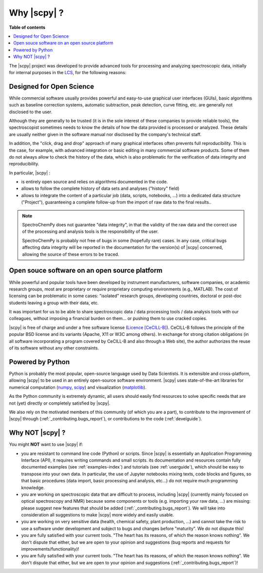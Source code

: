 .. _whyscpy:

****************************************
Why |scpy|  ?
****************************************

**Table of contents**

.. contents::
   :local:

The |scpy| project was developed to provide advanced tools for processing and
analyzing spectroscopic data, initially for internal purposes in the
`LCS <https://www.lcs.ensicaen.fr/>`__, for the following reasons:

Designed for Open Science
==========================

While commercial software usually provides powerful and easy-to-use graphical user interfaces (GUIs), basic algorithms
such as baseline correction systems, automatic subtraction, peak detection, curve fitting, etc. are generally not
disclosed to the user.

Although they are generally to be trusted (it is in the sole interest of these companies to provide reliable tools),
the spectroscopist sometimes needs to know the details of how the data provided is processed or analyzed. These details
are usually neither given in the software manual nor disclosed by the company's technical staff.

In addition, the "click, drag and drop" approach of many graphical interfaces often prevents full reproducibility. This
is the case, for example, with advanced integration or basic editing in many commercial software products. Some of them
do not always allow to check the history of the data, which is also problematic for the verification of data integrity
and reproducibility.

In particular, |scpy| :

- is entirely open source and relies on algorithms documented in the code.
- allows to follow the complete history of data sets and analyses ("history" field)
- allows to integrate the content of a particular job (data, scripts, notebooks, ...) into a dedicated data structure
  ("Project"), guaranteeing a complete follow-up from the import of raw data to the final results..

.. note::

    SpectroChemPy does not guarantee "data integrity", in that the validity of the raw data and the correct use of the
    processing and analysis tools is the responsibility of the user.

    SpectroChemPy is probably not free of bugs in some (hopefully rare) cases. In any case, critical bugs affecting data
    integrity will be reported in the documentation for the version(s) of |scpy| concerned, allowing the source
    of these errors to be traced.

Open souce software on an open source platform
===============================================

While powerful and popular tools have been developed by instrument manufacturers, software companies, or academic
research groups, most are proprietary or require proprietary computing environments (e.g., MATLAB). The cost of
licensing can be problematic in some cases: "isolated" research groups, developing countries, doctoral or post-doc
students leaving a group with their data, etc.

It was important for us to be able to share spectroscopic data / data processing tools / data analysis tools with our
colleagues, without imposing a financial burden on them... or pushing them to use cracked copies.

|scpy| is free of charge and under a free software license
(`Licence [CeCILL-B] <https://cecill.info/index.en.html>`__). CeCILL-B follows the principle of the popular BSD license
and its variants (Apache, X11 or W3C among others). In exchange for strong citation obligations (in all software
incorporating a program covered by CeCILL-B and also through a Web site), the author authorizes the reuse of its
software without any other constraints.

Powered by Python
==================

Python is probably the most popular, open-source language used by Data Scientists. It is extensible and cross-platform,
allowing |scpy| to be used in an entirely open-source software environment. |scpy| uses state-of-the-art
libraries for numerical computation (`numpy <https://numpy.org/>`__, `scipy <https://www.scipy.org/>`__) and
visualization (`matplotlib <https://matplotlib.org/>`__).

As the Python community is extremely dynamic, all users should easily find resources to solve specific needs that are
not (yet) directly or completely satisfied by |scpy|.

We also rely on the motivated members of this community (of which you are a part), to contribute to the improvement of
|scpy| through (:ref:`_contributing.bugs_report`), or contributions to the code (:ref:`develguide`).

Why NOT |scpy| ?
========================

You might **NOT** want to use |scpy| if:

- you are resistant to command line code (Python) or scripts. Since
  |scpy| is essentially an Application Programming Interface (API), it
  requires writing commands and small scripts. its documentation and resources contain fully documented
  examples (see :ref:`examples-index`) and tutorials (see :ref:`userguide`),  which should be easy to transpose into
  your own data. In particular, the use of Jupyter notebooks mixing texts, code blocks and figures, so that basic
  procedures (data import, basic processing and analysis, etc...) do not require much programming knowledge.

- you are working on spectroscopic data that are difficult to process, including |scpy| (currently mainly
  focused on optical spectroscopy and NMR) because some components or tools (e.g. importing your raw data, ...) are
  missing: please suggest new features that should be added (:ref:`_contributing.bugs_report`). We will take into
  consideration all suggestions to make |scpy| more widely and easily usable.

- you are working on very sensitive data (health, chemical safety, plant production, ...) and cannot take the risk to
  use a software under development and subject to bugs and changes before "maturity". We do not dispute this!

- you are fully satisfied with your current tools. "The heart has its reasons, of which the reason knows nothing".
  We don't dispute that either, but we are open to your opinion and suggestions (bug reports and requests for
  improvements/functionality)!

- you are fully satisfied with your current tools. "The heart has its reasons, of which the reason knows nothing". We
  don't dispute that either, but we are open to your opinion and suggestions (:ref:`_contributing.bugs_report`)!
